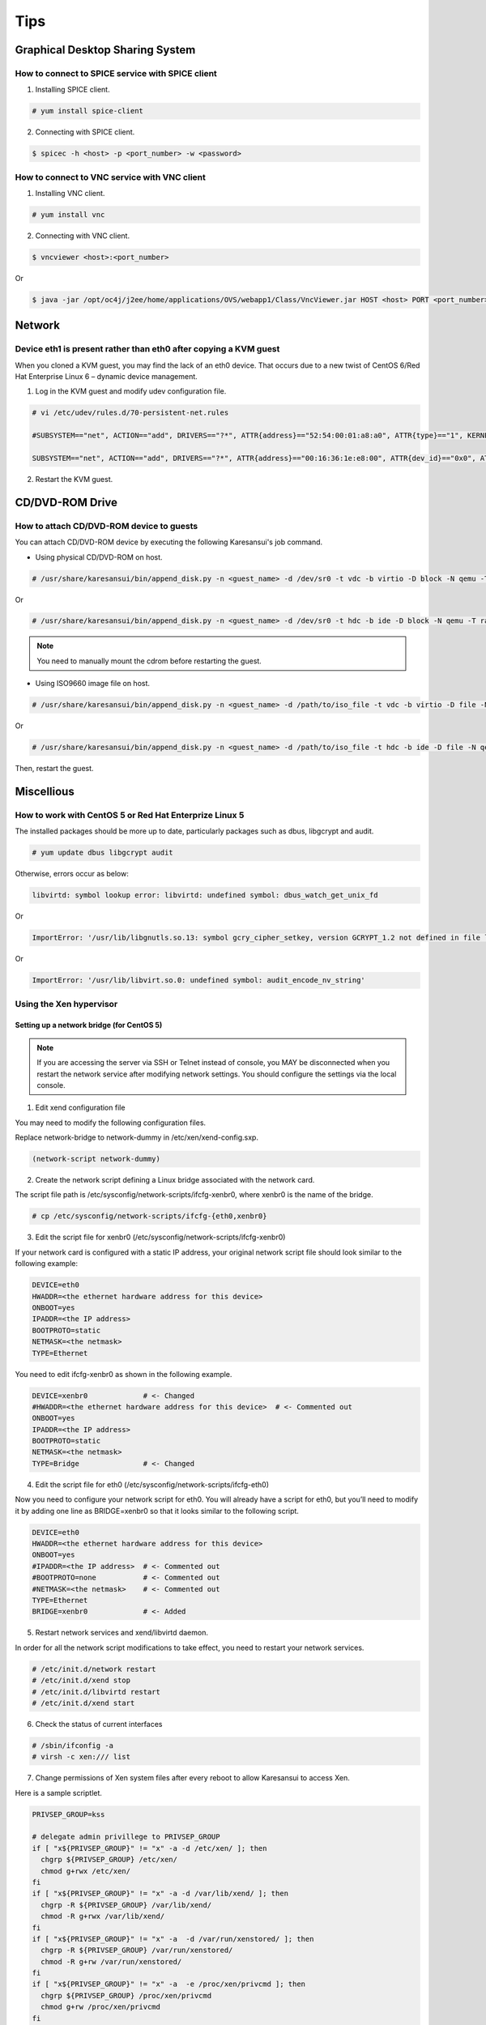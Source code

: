 Tips
====

Graphical Desktop Sharing System
--------------------------------

How to connect to SPICE service with SPICE client
^^^^^^^^^^^^^^^^^^^^^^^^^^^^^^^^^^^^^^^^^^^^^^^^^

1. Installing SPICE client.

.. code-block:: bash

    # yum install spice-client

2. Connecting with SPICE client.

.. code-block:: bash

    $ spicec -h <host> -p <port_number> -w <password>


How to connect to VNC service with VNC client
^^^^^^^^^^^^^^^^^^^^^^^^^^^^^^^^^^^^^^^^^^^^^

1. Installing VNC client.

.. code-block:: bash

    # yum install vnc

2. Connecting with VNC client.

.. code-block:: bash

    $ vncviewer <host>:<port_number>

Or

.. code-block:: bash

    $ java -jar /opt/oc4j/j2ee/home/applications/OVS/webapp1/Class/VncViewer.jar HOST <host> PORT <port_number>


Network
-------

Device eth1 is present rather than eth0 after copying a KVM guest
^^^^^^^^^^^^^^^^^^^^^^^^^^^^^^^^^^^^^^^^^^^^^^^^^^^^^^^^^^^^^^^^^

When you cloned a KVM guest, you may find the lack of an eth0 device.
That occurs due to a new twist of CentOS 6/Red Hat Enterprise Linux 6 – dynamic device management.


1. Log in the KVM guest and modify udev configuration file.

.. code-block:: bash

    # vi /etc/udev/rules.d/70-persistent-net.rules

    #SUBSYSTEM=="net", ACTION=="add", DRIVERS=="?*", ATTR{address}=="52:54:00:01:a8:a0", ATTR{type}=="1", KERNEL=="eth*", NAME="eth0"     # <- comment out

    SUBSYSTEM=="net", ACTION=="add", DRIVERS=="?*", ATTR{address}=="00:16:36:1e:e8:00", ATTR{dev_id}=="0x0", ATTR{type}=="1", KERNEL=="eth*", NAME="eth0" # <- change to 'eth0'

2. Restart the KVM guest.


CD/DVD-ROM Drive
----------------

How to attach CD/DVD-ROM device to guests
^^^^^^^^^^^^^^^^^^^^^^^^^^^^^^^^^^^^^^^^^

You can attach CD/DVD-ROM device by executing the following Karesansui's job command.

* Using physical CD/DVD-ROM on host.

.. code-block:: bash

    # /usr/share/karesansui/bin/append_disk.py -n <guest_name> -d /dev/sr0 -t vdc -b virtio -D block -N qemu -T raw -W cdrom

Or

.. code-block:: bash

    # /usr/share/karesansui/bin/append_disk.py -n <guest_name> -d /dev/sr0 -t hdc -b ide -D block -N qemu -T raw -W cdrom

.. note::

   You need to manually mount the cdrom before restarting the guest.

* Using ISO9660 image file on host.

.. code-block:: bash

    # /usr/share/karesansui/bin/append_disk.py -n <guest_name> -d /path/to/iso_file -t vdc -b virtio -D file -N qemu -T raw -W cdrom

Or

.. code-block:: bash

    # /usr/share/karesansui/bin/append_disk.py -n <guest_name> -d /path/to/iso_file -t hdc -b ide -D file -N qemu -T raw -W cdrom

Then, restart the guest.


Miscellious
-----------

How to work with CentOS 5 or Red Hat Enterprize Linux 5
^^^^^^^^^^^^^^^^^^^^^^^^^^^^^^^^^^^^^^^^^^^^^^^^^^^^^^^

The installed packages should be more up to date, particularly packages such as dbus, libgcrypt and audit.

.. code-block:: bash

    # yum update dbus libgcrypt audit

Otherwise, errors occur as below:

.. code-block:: bash

    libvirtd: symbol lookup error: libvirtd: undefined symbol: dbus_watch_get_unix_fd

Or

.. code-block:: bash

    ImportError: '/usr/lib/libgnutls.so.13: symbol gcry_cipher_setkey, version GCRYPT_1.2 not defined in file libgcrypt.so.11 with link time reference'

Or

.. code-block:: bash

    ImportError: '/usr/lib/libvirt.so.0: undefined symbol: audit_encode_nv_string'

Using the Xen hypervisor
^^^^^^^^^^^^^^^^^^^^^^^^

Setting up a network bridge (for CentOS 5)
::::::::::::::::::::::::::::::::::::::::::


.. note::

    If you are accessing the server via SSH or Telnet instead of console, you MAY be disconnected when you restart the network service after modifying network settings. You should configure the settings via the local console. 

1. Edit xend configuration file

You may need to modify the following configuration files.

Replace network-bridge to network-dummy in /etc/xen/xend-config.sxp.

.. code-block:: bash

   (network-script network-dummy)

2. Create the network script defining a Linux bridge associated with the network card.

The script file path is /etc/sysconfig/network-scripts/ifcfg-xenbr0, where xenbr0 is the name of the bridge.

.. code-block:: bash

    # cp /etc/sysconfig/network-scripts/ifcfg-{eth0,xenbr0}

3. Edit the script file for xenbr0 (/etc/sysconfig/network-scripts/ifcfg-xenbr0)

If your network card is configured with a static IP address, your original network script file should look similar to the following example:

.. code-block:: bash

    DEVICE=eth0
    HWADDR=<the ethernet hardware address for this device>
    ONBOOT=yes
    IPADDR=<the IP address>
    BOOTPROTO=static
    NETMASK=<the netmask>
    TYPE=Ethernet

You need to edit ifcfg-xenbr0 as shown in the following example.

.. code-block:: bash

    DEVICE=xenbr0             # <- Changed
    #HWADDR=<the ethernet hardware address for this device>  # <- Commented out
    ONBOOT=yes
    IPADDR=<the IP address>
    BOOTPROTO=static
    NETMASK=<the netmask>
    TYPE=Bridge               # <- Changed

4. Edit the script file for eth0 (/etc/sysconfig/network-scripts/ifcfg-eth0)

Now you need to configure your network script for eth0. You will already have a script for eth0, but you’ll need to modify it by adding one line as BRIDGE=xenbr0 so that it looks similar to the following script.

.. code-block:: bash

    DEVICE=eth0
    HWADDR=<the ethernet hardware address for this device>
    ONBOOT=yes
    #IPADDR=<the IP address>  # <- Commented out
    #BOOTPROTO=none           # <- Commented out
    #NETMASK=<the netmask>    # <- Commented out
    TYPE=Ethernet
    BRIDGE=xenbr0             # <- Added

5. Restart network services and xend/libvirtd daemon.

In order for all the network script modifications to take effect, you need to restart your network services.

.. code-block:: bash

    # /etc/init.d/network restart
    # /etc/init.d/xend stop
    # /etc/init.d/libvirtd restart
    # /etc/init.d/xend start

6. Check the status of current interfaces

.. code-block:: bash

    # /sbin/ifconfig -a
    # virsh -c xen:/// list

7. Change permissions of Xen system files after every reboot to allow Karesansui to access Xen.

Here is a sample scriptlet.

.. code-block:: bash

    PRIVSEP_GROUP=kss

    # delegate admin privillege to PRIVSEP_GROUP
    if [ "x${PRIVSEP_GROUP}" != "x" -a -d /etc/xen/ ]; then
      chgrp ${PRIVSEP_GROUP} /etc/xen/
      chmod g+rwx /etc/xen/
    fi
    if [ "x${PRIVSEP_GROUP}" != "x" -a -d /var/lib/xend/ ]; then
      chgrp -R ${PRIVSEP_GROUP} /var/lib/xend/
      chmod -R g+rwx /var/lib/xend/
    fi
    if [ "x${PRIVSEP_GROUP}" != "x" -a  -d /var/run/xenstored/ ]; then
      chgrp -R ${PRIVSEP_GROUP} /var/run/xenstored/
      chmod -R g+rw /var/run/xenstored/
    fi
    if [ "x${PRIVSEP_GROUP}" != "x" -a  -e /proc/xen/privcmd ]; then
      chgrp ${PRIVSEP_GROUP} /proc/xen/privcmd
      chmod g+rw /proc/xen/privcmd
    fi



More information are coming soon...
